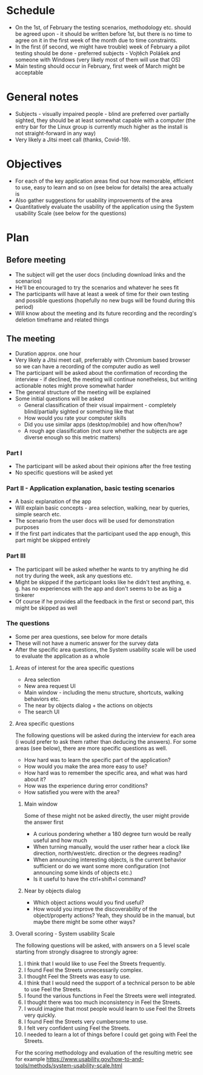 * Schedule
- On the 1st, of February the testing scenarios, methodology etc. should be agreed upon - it should be written before 1st, but there is no time to agree on it in the first week of the month due to time constraints.
- In the first (if second, we might have trouble) week of February a pilot testing should be done - preferred subjects - Vojtěch Polášek and someone with Windows (very likely most of them will use that OS)
- Main testing should occur in February, first week of March might be acceptable
* General notes
- Subjects - visually impaired people - blind are preferred over partially sighted, they should be at least somewhat capable with a computer (the entry bar for the Linux group is currently much higher as the install is not straight-forward in any way)
- Very likely a Jitsi meet call (thanks, Covid-19).
* Objectives
- For each of the key application areas find out how memorable, efficient to use, easy to learn and so on (see below for details) the area actually is
- Also gather suggestions for usability improvements of the area
- Quantitatively evaluate the usability of the application using the System usability Scale (see below for the questions)
* Plan
** Before meeting
- The subject will get the user docs (including download links and the scenarios)
- He'll be encouraged to try the scenarios and whatever he sees fit
- The participants will have at least a week of time for their own testing and possible questions (hopefully no new bugs will be found during this period)
- Will know about the meeting and its future recording and the recording's deletion timeframe and related things
** The meeting
- Duration approx. one hour
- Very likely a Jitsi meet call, preferrably with Chromium based browser so we can have a recording of the computer audio as well
- The participant will be asked about the confirmation of recording the interview - if declined, the meeting will continue nonetheless, but writing actionable notes might prove somewhat harder
- The general structure of the meeting will be explained
- Some initial questions will be asked
  - General classification of their visual impairment - completely blind/partially sighted or something like that
  - How would you rate your computer skills
  - Did you use similar apps (desktop/mobile) and how often/how?
  - A rough age classification (not sure whether the subjects are age diverse enough so this metric matters)
*** Part I
- The participant will be asked about their opinions after the free testing
- No specific 	questions will be asked yet
*** Part II - Application explanation, basic testing scenarios
- A basic explanation of the app
- Will explain basic concepts - area selection, walking, near by queries, simple search etc.
- The scenario from the user docs will be used for demonstration purposes
- If the first part indicates that the participant used the app enough, this part might be skipped entirely
*** Part III
- The participant will be asked whether he wants to try anything he did not try during the week, ask any questions etc.
- Might be skipped if the participant looks like he didn't test anything, e. g. has no experiences with the app and don't seems to be as big a tinkerer
- Of course if he provides all the feedback in the first or second part, this might be skipped as well
*** The questions
- Some per area questions, see below for more details
- These will not have a numeric answer for the survey data
- After the specific area questions, the System usability scale will be used to evaluate the application as a whole
**** Areas of interest for the area specific questions
- Area selection
- New area request UI
- Main window - including the menu structure, shortcuts, walking behaviors etc.
- The near by objects dialog + the actions on objects
- The search UI
**** Area specific questions
The following questions will be asked during the interview for each area (i would prefer to ask them rather than deducing the answers). For some areas (see below), there are more specific questions as well.
- How hard was to learn the specific part of the application?
- How would you make the area more easy to use?
- How hard was to remember the specific area, and what was hard about it?
- How was the experience during error conditions?
- How satisfied you were with the area?
***** Main window
Some of these might not be asked directly, the user might provide the answer first
- A curious pondering whether a 180 degree turn would be really useful and how much
- When turning manually, would the user rather hear a clock like direction, north/west/etc. direction or the degrees reading?
- When announcing interesting objects, is the current behavior sufficient or do we want some more configuration (not announcing some kinds of objects etc.)
- Is it useful to have the ctrl+shift+l command?
***** Near by objects dialog
- Which object actions would you find useful?
- How would you improve the discoverability of the object/property actions? Yeah, they should be in the manual, but maybe there might be some other ways?
**** Overall scoring - System usability Scale
The following questions will be asked, with answers on a 5 level scale starting from strongly disagree to strongly agree:
1. I think that I would like to use Feel the Streets frequently.
2. I found Feel the Streets unnecessarily complex.
3. I thought Feel the Streets was easy to use.
4. I think that I would need the support of a technical person to be able to use Feel the Streets.
5. I found the various functions in Feel the Streets were well integrated.
6. I thought there was too much inconsistency in Feel the Streets.
7. I would imagine that most people would learn to use Feel the Streets very quickly.
8. I found Feel the Streets very cumbersome to use.
9. I felt very confident using Feel the Streets.
10. I needed to learn a lot of things before I could get going with Feel the Streets.
For the scoring methodology and evaluation of the resulting metric see for example https://www.usability.gov/how-to-and-tools/methods/system-usability-scale.html